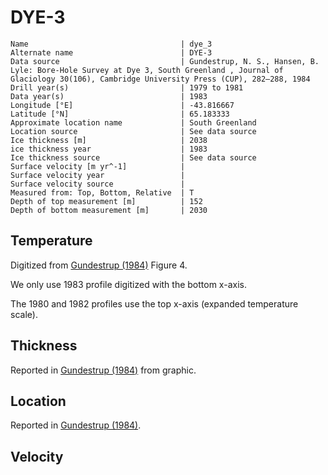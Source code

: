 * DYE-3
:PROPERTIES:
:header-args:jupyter-python+: :session ds :kernel ds
:clearpage: t
:END:

#+BEGIN_SRC bash :results verbatim :exports results
cat meta.bsv | sed 's/|/@| /' | column -s"@" -t
#+END_SRC

#+RESULTS:
#+begin_example
Name                                  | dye_3
Alternate name                        | DYE-3
Data source                           | Gundestrup, N. S., Hansen, B. Lyle: Bore-Hole Survey at Dye 3, South Greenland , Journal of Glaciology 30(106), Cambridge University Press (CUP), 282–288, 1984 
Drill year(s)                         | 1979 to 1981
Data year(s)                          | 1983
Longitude [°E]                        | -43.816667
Latitude [°N]                         | 65.183333
Approximate location name             | South Greenland
Location source                       | See data source
Ice thickness [m]                     | 2038
ice thickness year                    | 1983
Ice thickness source                  | See data source
Surface velocity [m yr^-1]            | 
Surface velocity year                 | 
Surface velocity source               | 
Measured from: Top, Bottom, Relative  | T
Depth of top measurement [m]          | 152
Depth of bottom measurement [m]       | 2030
#+end_example

** Temperature

Digitized from [[citet:gundestrup_1984][Gundestrup (1984)]] Figure 4.

We only use 1983 profile digitized with the bottom x-axis.

The 1980 and 1982 profiles use the top x-axis (expanded temperature scale).

[[./gundestrup_1984_fig4.png]]

** Thickness

Reported in [[citet:gundestrup_1984][Gundestrup (1984)]] from graphic.

** Location

Reported in [[citet:gundestrup_1984][Gundestrup (1984)]].

** Velocity

** Data                                                 :noexport:

#+BEGIN_SRC bash :exports results
cat data.csv | sort -t, -n -k2
#+END_SRC

#+RESULTS:
|                   t |                  d |
| -20.254056768412998 | 152.06499854211972 |
|  -20.34487018257202 | 165.92700618240355 |
| -20.437658905067842 | 185.08394085363142 |
| -20.423775063647774 | 214.95667645148518 |
| -20.372768228470235 | 241.02851239321075 |
| -20.329557572418185 |  269.2829563227715 |
| -20.258523067952808 | 300.55875935257836 |
|  -20.20064465292177 |   332.690542917322 |
|  -20.15242566663974 |  359.0801497793524 |
|  -20.09064792367392 | 386.53217708862906 |
|  -20.06933803085809 |  416.9870141269297 |
| -20.021071107998743 | 444.80033733523544 |
| -19.948643306567938 |  487.3346112587885 |
|   -19.8762931167385 |  527.5638206217054 |
| -19.839232617691973 |  557.2402341402728 |
| -19.829748784363996 |  590.2803463718479 |
| -19.798867703815496 |  618.1189925981705 |
| -19.769108120831522 |  648.5092194670458 |
|  -19.75301742242109 |  698.2396969506856 |
| -19.705347113632786 |  727.6921828321588 |
|  -19.67948547904234 |    749.89351734043 |
| -19.674686326604284 |  782.8921666431411 |
|  -19.65131845568252 |  827.8146553447214 |
| -19.633267004803432 |  860.3081497578671 |
|  -19.60946264477823 |  888.3472051886729 |
| -19.619812777080384 |  915.6421533656153 |
| -19.589762994195645 |  947.4793056254973 |
| -19.582126290514214 |  980.6450900952213 |
| -19.556611804081395 | 1025.5273779662293 |
|  -19.54531159462121 | 1062.7879138025396 |
|  -19.51922814170716 |  1091.577252521837 |
| -19.504733232299706 | 1120.4434088619262 |
| -19.483529782504938 | 1147.7368881748014 |
|  -19.43278787331679 | 1182.1185298382109 |
| -19.373537936821442 | 1213.2462055747806 |
|  -19.33628482742797 | 1259.1433464777667 |
| -19.270608474418143 | 1290.8194662436931 |
| -19.200366336102256 |  1324.221858579387 |
| -19.119813887872407 | 1349.1865938149572 |
|   -19.0168494789798 | 1381.3197454369977 |
| -18.879523003096942 | 1414.9015018983794 |
| -18.789114618279587 | 1439.2142044432328 |
| -18.654696760770012 | 1465.3021234980265 |
| -18.518585933664603 | 1491.4671579163285 |
|  -18.37727896845974 |   1517.48339655735 |
| -18.232989784910085 | 1539.3870616398895 |
|   -18.0834413057151 | 1563.0177100575017 |
|  -17.93388903706736 | 1586.7609052218547 |
| -17.784445399398518 |  1607.277760312962 |
|  -17.63508765599206 | 1625.2435558112702 |
| -17.485762213159063 | 1642.2500242778322 |
| -17.336378981171595 | 1660.9728306321967 |
| -17.186993794307707 | 1679.7536968162296 |
|  -17.03207213075775 | 1695.6209818009186 |
|  -16.88036128996838 | 1709.8411165104953 |
| -16.730474792136754 | 1726.2432113534908 |
| -16.603525101452487 | 1738.5697929835444 |
|  -16.45431388355245 | 1752.1837809411948 |
| -16.305125943719318 | 1765.1064103117214 |
|  -16.15586492158311 |  1780.199584083684 |
|  -16.00663313236813 | 1794.4245400950722 |
| -15.857525853743581 | 1804.9515315706803 |
| -15.708390424898589 | 1816.3145845935078 |
| -15.559251206600843 |  1827.790184363077 |
| -15.410093041039337 | 1839.8285178663514 |
| -15.260965191099848 |  1850.966477395697 |
| -15.111818502166678 |  1862.663955037413 |
| -14.971068915978943 |  1870.409658010396 |
| -14.827058451049401 | 1885.7517589347644 |
| -14.677899527597345 | 1897.8126017873874 |
| -14.550298384012905 | 1912.2196274697603 |
| -14.406640647015783 | 1921.5482938352911 |
|  -14.25755751261877 | 1931.3582017530912 |
| -14.108441031037538 | 1942.1585210422136 |
| -13.959294233834289 | 1953.8592143052642 |
| -13.814620548764799 | 1966.5860282160725 |
| -13.660883864132977 | 1980.7288270872914 |
|  -13.51168407474124 | 1994.0033883484211 |
| -13.357974819780214 | 2014.3777128928482 |
|    -13.221206038704 | 2030.1806504912206 |

